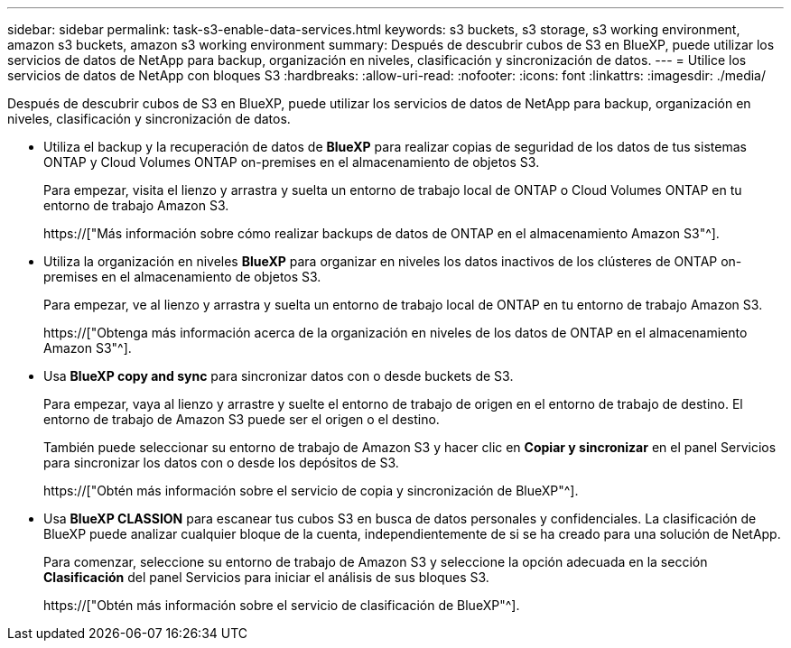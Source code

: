 ---
sidebar: sidebar 
permalink: task-s3-enable-data-services.html 
keywords: s3 buckets, s3 storage, s3 working environment, amazon s3 buckets, amazon s3 working environment 
summary: Después de descubrir cubos de S3 en BlueXP, puede utilizar los servicios de datos de NetApp para backup, organización en niveles, clasificación y sincronización de datos. 
---
= Utilice los servicios de datos de NetApp con bloques S3
:hardbreaks:
:allow-uri-read: 
:nofooter: 
:icons: font
:linkattrs: 
:imagesdir: ./media/


[role="lead"]
Después de descubrir cubos de S3 en BlueXP, puede utilizar los servicios de datos de NetApp para backup, organización en niveles, clasificación y sincronización de datos.

* Utiliza el backup y la recuperación de datos de *BlueXP* para realizar copias de seguridad de los datos de tus sistemas ONTAP y Cloud Volumes ONTAP on-premises en el almacenamiento de objetos S3.
+
Para empezar, visita el lienzo y arrastra y suelta un entorno de trabajo local de ONTAP o Cloud Volumes ONTAP en tu entorno de trabajo Amazon S3.

+
https://["Más información sobre cómo realizar backups de datos de ONTAP en el almacenamiento Amazon S3"^].

* Utiliza la organización en niveles *BlueXP* para organizar en niveles los datos inactivos de los clústeres de ONTAP on-premises en el almacenamiento de objetos S3.
+
Para empezar, ve al lienzo y arrastra y suelta un entorno de trabajo local de ONTAP en tu entorno de trabajo Amazon S3.

+
https://["Obtenga más información acerca de la organización en niveles de los datos de ONTAP en el almacenamiento Amazon S3"^].

* Usa *BlueXP copy and sync* para sincronizar datos con o desde buckets de S3.
+
Para empezar, vaya al lienzo y arrastre y suelte el entorno de trabajo de origen en el entorno de trabajo de destino. El entorno de trabajo de Amazon S3 puede ser el origen o el destino.

+
También puede seleccionar su entorno de trabajo de Amazon S3 y hacer clic en *Copiar y sincronizar* en el panel Servicios para sincronizar los datos con o desde los depósitos de S3.

+
https://["Obtén más información sobre el servicio de copia y sincronización de BlueXP"^].

* Usa *BlueXP CLASSION* para escanear tus cubos S3 en busca de datos personales y confidenciales. La clasificación de BlueXP puede analizar cualquier bloque de la cuenta, independientemente de si se ha creado para una solución de NetApp.
+
Para comenzar, seleccione su entorno de trabajo de Amazon S3 y seleccione la opción adecuada en la sección *Clasificación* del panel Servicios para iniciar el análisis de sus bloques S3.

+
https://["Obtén más información sobre el servicio de clasificación de BlueXP"^].


